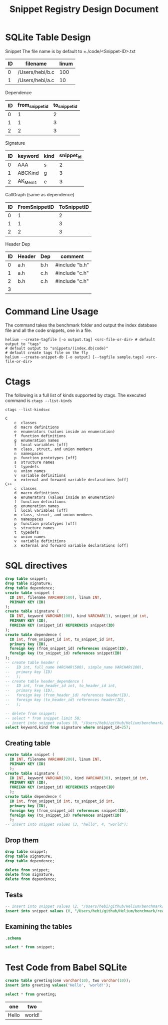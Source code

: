 #+TITLE: Snippet Registry Design Document

* SQLite Table Design
Snippet
The file name is by default to =./code/<Snippet-ID>.txt
| ID | filename        | linum |
|----+-----------------+-------|
|  0 | /Users/hebi/b.c |   100 |
|  1 | /Users/hebi/a.c |    10 |

Dependence
| ID | from_snippet_id | to_snippet_id |
|----+-----------------+---------------|
|  0 |               1 |             2 |
|  1 |               1 |             3 |
|  2 |               2 |             3 |

Signature

| ID | keyword | kind | snippet_id |
|----+---------+------+------------|
|  0 | AAA     | s    |          2 |
|  1 | ABCKind | g    |          3 |
|  2 | AK_Mem1 | e    |          3 |

CallGraph (same as dependence)

| ID | FromSnippetID | ToSnippetID |
|----+---------------+-------------|
|  0 |             1 |           2 |
|  1 |             1 |           3 |
|  2 |             2 |           3 |

Header Dep
| ID | Header | Dep | comment        |
|----+--------+-----+----------------|
|  0 | a.h    | b.h | #include "b.h" |
|  1 | a.h    | c.h | #include "c.h" |
|  2 | b.h    | c.h | #include "c.h" |
|  3 |        |     |                |

# header
# | ID | full name    | simple name |
# |----+--------------+-------------|
# |  0 | /path/to/a.h | a.h         |
# |  1 | /path/to/b.c | b.h         |

# header_dependence
# | ID | from_header_id | to_header_id |
# |----+----------------+--------------|
# |  0 |              0 |            1 |
# |  1 |              3 |            1 |
# ** Notes about header dependence
# If it is in a =.c= file, than it will be in the of the priority.
# The header dependence is designed to load only the simple name
# (the filename without path information).
# We also need to sort the snippets based on their type,
# because
# 1. the forward declaration may not be captured
# 2. function declaration is not captured

# Also, the header dependence may have loop, because there's header guard.
# But it is a bad design.

# Another imprecision is we only use the simple header name,
# it will be wrong if two files have the same name.

* Command Line Usage
The command takes the benchmark folder and output the index database file and all the code snippets, one in a file.

#+BEGIN_SRC shell
helium --create-tagfile [-o output.tag] <src-file-or-dir> # default output to "tags"
# default output to "snippets/(index.db|code)"
# default create tags file on the fly
helium --create-snippet-db [-o output] [--tagfile sample.tags] <src-file-or-dir>
#+END_SRC

* Ctags
The following is a full list of kinds supported by ctags.
The executed command is =ctags --list-kinds=

#+headers: :results raw
#+BEGIN_SRC shell
ctags --list-kinds=c
#+END_SRC

#+RESULTS:
c  classes
d  macro definitions
e  enumerators (values inside an enumeration)
f  function definitions
g  enumeration names
l  local variables [off]
m  class, struct, and union members
n  namespaces
p  function prototypes [off]
s  structure names
t  typedefs
u  union names
v  variable definitions
x  external and forward variable declarations [off]


#+BEGIN_EXAMPLE
C
    c  classes
    d  macro definitions
    e  enumerators (values inside an enumeration)
    f  function definitions
    g  enumeration names
    l  local variables [off]
    m  class, struct, and union members
    n  namespaces
    p  function prototypes [off]
    s  structure names
    t  typedefs
    u  union names
    v  variable definitions
    x  external and forward variable declarations [off]
C++
    c  classes
    d  macro definitions
    e  enumerators (values inside an enumeration)
    f  function definitions
    g  enumeration names
    l  local variables [off]
    m  class, struct, and union members
    n  namespaces
    p  function prototypes [off]
    s  structure names
    t  typedefs
    u  union names
    v  variable definitions
    x  external and forward variable declarations [off]
#+END_EXAMPLE

* SQL directives

#+header: :results silent
#+header: :dir /Users/hebi/github/Helium/benchmark/real-programs/bugbench/gzip-1.2.4/snippets
#+header: :db index.db
#+BEGIN_SRC sqlite
  drop table snippet;
  drop table signature;
  drop table dependence;
  create table snippet (
    ID INT, filename VARCHAR(500), linum INT,
    PRIMARY KEY (ID)
  );
  create table signature (
    ID INT, keyword VARCHAR(100), kind VARCHAR(1), snippet_id int,
    PRIMARY KEY (ID),
    FOREIGN KEY (snippet_id) REFERENCES snippet(ID)
  );
  create table dependence (
    ID int, from_snippet_id int, to_snippet_id int,
    primary key (ID),
    foreign key (from_snippet_id) references snippet(ID),
    foreign key (to_snippet_id) references snippet(ID)
  );
  -- create table header (
  --   ID int, full_name VARCHAR(500), simple_name VARCHAR(100),
  --   primary key (ID)
  --   );
  -- create table header_dependence (
  --   ID int, from_header_id int, to_header_id int,
  --   primary key (ID),
  --   foreign key (from_header_id) references header(ID),
  --   foreign key (to_header_id) references header(ID),
  --   );
#+END_SRC

#+header: :dir /Users/hebi/github/Helium/benchmark/real-programs/bugbench/man-1.5h1/snippets
#+header: :colnames yes
#+header: :db index.db
#+BEGIN_SRC sqlite
-- delete from snippet;
-- select * from snippet limit 50;
-- insert into snippet values (0, "/Users/hebi/github/Helium/benchmark/real-programs/bugbench/gzip-1.2.4/src/gzip.h", 103);
select keyword,kind from signature where snippet_id=257;
#+END_SRC

#+RESULTS:
| keyword | kind |
|---------+------|
| version | v    |

** Creating table

#+name: sqlite-populate-test
#+header: :results silent
#+header: :dir ~/tmp/
#+header: :db test-sqlite.db
#+BEGIN_SRC sqlite
  create table snippet (
    ID INT, filename VARCHAR(200), linum INT,
    PRIMARY KEY (ID)
    );
  create table signature (
    ID INT, keyword VARCHAR(30), kind VARCHAR(30), snippet_id int,
    PRIMARY KEY (ID),
    FOREIGN KEY (snippet_id) REFERENCES snippet(ID)
    );
  create table dependence (
    ID int, from_snippet_id int, to_snippet_id int,
    primary key (ID),
    foreign key (from_snippet_id) references snippet(ID),
    foreign key (to_snippet_id) references snippet(ID)
    );
  -- insert into snippet values (3, "hello", 4, "world");
#+END_SRC
** Drop them

#+header: :dir ~/tmp/
#+header: :db test-sqlite.db
#+header: :results silent
#+BEGIN_SRC sqlite
drop table snippet;
drop table signature;
drop table dependence;
#+END_SRC

#+header: :dir ~/tmp/
#+header: :db test-sqlite.db
#+header: :results silent
#+BEGIN_SRC sqlite
delete from snippet;
delete from signature;
delete from dependence;
#+END_SRC


** Tests
#+header: :dir ~/tmp/
#+header: :db test-sqlite.db
#+BEGIN_SRC sqlite
-- insert into snippet values (2, "/Users/hebi/github/Helium/benchmark/real-programs/bugbench/gzip-1.2.4/src/gzip.h", 103);
insert into snippet values (0, "/Users/hebi/github/Helium/benchmark/real-programs/bugbench/gzip-1.2.4/src/gzip.h", 103);
#+END_SRC

#+RESULTS:


** Examining the tables
#+header: :colnames yes
#+header: :results raw
#+header: :dir ~/tmp/
#+header: :db test-sqlite.db
#+BEGIN_SRC sqlite
.schema
#+END_SRC

#+name: sqlite-populate-test
#+header: :colnames yes
#+header: :dir ~/tmp/
#+header: :db test-sqlite.db
#+BEGIN_SRC sqlite
select * from snippet;
#+END_SRC

#+RESULTS: sqlite-populate-test

* Test Code from Babel SQLite
#+name: sqlite-populate-test
#+header: :results silent
#+header: :dir ~/tmp/
#+header: :db test2-sqlite.db
#+begin_src sqlite
create table greeting(one varchar(10), two varchar(10));
insert into greeting values('Hello', 'world!');
#+end_src


#+name: sqlite-hello
#+header: :colnames yes
#+header: :dir ~/tmp/
#+header: :db test2-sqlite.db
#+begin_src sqlite
select * from greeting;
#+end_src

#+RESULTS: sqlite-hello
| one   | two    |
|-------+--------|
| Hello | world! |

